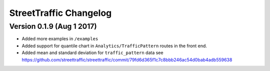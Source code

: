 .. title:: StreetTraffic Changelog

StreetTraffic Changelog
===============================

Version 0.1.9 (Aug 1 2017)
-----------------------------

- Added more examples in ``/examples``
- Added support for quantile chart in ``Analytics/TrafficPattern`` routes in 
  the front end.
- Added mean and standard deviation for ``traffic_pattern`` data
  see `<https://github.com/streettraffic/streettraffic/commit/79fd6d365f1c7c8bbb246ac54d0bab4adb559638>`_
